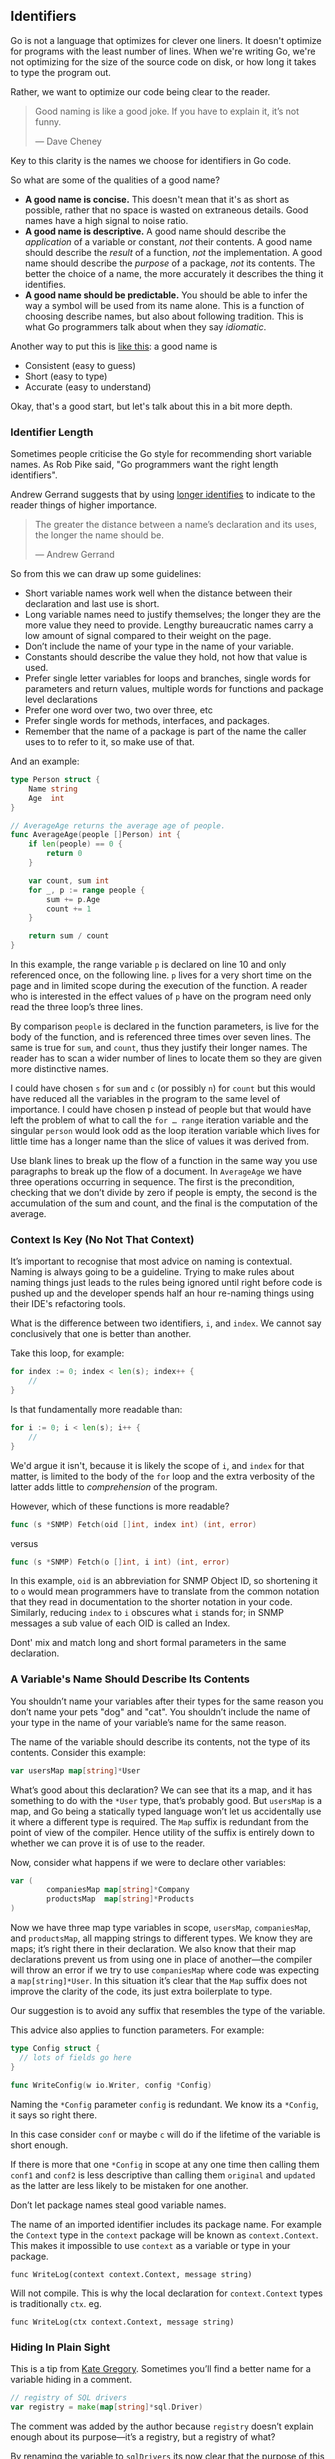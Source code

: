 ** Identifiers

Go is not a language that optimizes for clever one liners. It doesn't optimize
for programs with the least number of lines. When we're writing Go, we're not
optimizing for the size of the source code on disk, or how long it takes to type
the program out.

Rather, we want to optimize our code being clear to the reader.

#+BEGIN_QUOTE
Good naming is like a good joke. If you have to explain it, it’s not funny. 

  — Dave Cheney
#+END_QUOTE

Key to this clarity is the names we choose for identifiers in Go code.

So what are some of the qualities of a good name?

 - *A good name is concise.* This doesn't mean that it's as short as possible,
   rather that no space is wasted on extraneous details. Good names have a high
   signal to noise ratio.
 - *A good name is descriptive.* A good name should describe the /application/ of a
   variable or constant, /not/ their contents. A good name should describe the
   /result/ of a function, /not/ the implementation. A good name should describe the
   /purpose/ of a package, /not/ its contents. The better the choice of a name, the
   more accurately it describes the thing it identifies.
 - *A good name should be predictable.* You should be able to infer the way a
   symbol will be used from its name alone. This is a function of choosing
   describe names, but also about following tradition. This is what Go
   programmers talk about when they say /idiomatic/.

Another way to put this is [[https://talks.golang.org/2014/names.slide#3][like this]]: a good name is
 - Consistent (easy to guess)
 - Short (easy to type)
 - Accurate (easy to understand)
 
Okay, that's a good start, but let's talk about this in a bit more depth.

*** Identifier Length
Sometimes people criticise the Go style for recommending short variable
names. As Rob Pike said, "Go programmers want the right length identifiers".

Andrew Gerrand suggests that by using [[https://talks.golang.org/2014/names.slide#4][longer identifies]] to indicate to the
reader things of higher importance.

#+BEGIN_QUOTE
The greater the distance between a name’s declaration and its uses, the longer the name should be. 

  — Andrew Gerrand
#+END_QUOTE

So from this we can draw up some guidelines:

 - Short variable names work well when the distance between their declaration
   and last use is short.
 - Long variable names need to justify themselves; the longer they are the more
   value they need to provide. Lengthy bureaucratic names carry a low amount of
   signal compared to their weight on the page.
 - Don’t include the name of your type in the name of your variable.
 - Constants should describe the value they hold, not how that value is used.
 - Prefer single letter variables for loops and branches, single words for
   parameters and return values, multiple words for functions and package level
   declarations
 - Prefer one word over two, two over three, etc
 - Prefer single words for methods, interfaces, and packages.
 - Remember that the name of a package is part of the name the caller uses to to
   refer to it, so make use of that.

And an example:

#+BEGIN_SRC go 
type Person struct {
	Name string
	Age  int
}

// AverageAge returns the average age of people.
func AverageAge(people []Person) int {
	if len(people) == 0 {
		return 0
	}

	var count, sum int
	for _, p := range people {
		sum += p.Age
		count += 1
	}

	return sum / count
}
#+END_SRC

In this example, the range variable =p= is declared on line 10 and only referenced
once, on the following line. =p= lives for a very short time on the page and in
limited scope during the execution of the function. A reader who is interested
in the effect values of =p= have on the program need only read the three loop’s
three lines.

By comparison =people= is declared in the function parameters, is live for the
body of the function, and is referenced three times over seven lines. The same
is true for =sum=, and =count=, thus they justify their longer names. The reader has
to scan a wider number of lines to locate them so they are given more
distinctive names.

I could have chosen =s= for =sum= and =c= (or possibly =n=) for =count= but this would
have reduced all the variables in the program to the same level of importance. I
could have chosen p instead of people but that would have left the problem of
what to call the =for …​ range= iteration variable and the singular =person= would
look odd as the loop iteration variable which lives for little time has a longer
name than the slice of values it was derived from.

#+BEGIN_NOTE
Use blank lines to break up the flow of a function in the same way you use
paragraphs to break up the flow of a document. In =AverageAge= we have three
operations occurring in sequence. The first is the precondition, checking that
we don’t divide by zero if people is empty, the second is the accumulation of
the sum and count, and the final is the computation of the average.
#+END_NOTE

*** Context Is Key (No Not That Context)
It’s important to recognise that most advice on naming is contextual. Naming is
always going to be a guideline. Trying to make rules about naming things just
leads to the rules being ignored until right before code is pushed up and the
developer spends half an hour re-naming things using their IDE's refactoring tools.

What is the difference between two identifiers, =i=, and =index=. We cannot say
conclusively that one is better than another.

Take this loop, for example:

#+BEGIN_SRC go
for index := 0; index < len(s); index++ {
	//
}
#+END_SRC

Is that fundamentally more readable than:

#+BEGIN_SRC go
for i := 0; i < len(s); i++ {
	//
}
#+END_SRC

We'd argue it isn't, because it is likely the scope of =i=, and =index= for that
matter, is limited to the body of the =for= loop and the extra verbosity of the
latter adds little to /comprehension/ of the program.

However, which of these functions is more readable?

#+BEGIN_SRC go
func (s *SNMP) Fetch(oid []int, index int) (int, error)
#+END_SRC

versus

#+BEGIN_SRC go
func (s *SNMP) Fetch(o []int, i int) (int, error)
#+END_SRC

In this example, =oid= is an abbreviation for SNMP Object ID, so shortening it to
=o= would mean programmers have to translate from the common notation that they
read in documentation to the shorter notation in your code. Similarly, reducing
=index= to =i= obscures what =i= stands for; in SNMP messages a sub value of each OID
is called an Index.

#+BEGIN_NOTE
Dont' mix and match long and short formal parameters in the same declaration.
#+END_NOTE

*** A Variable's Name Should Describe Its Contents
You shouldn’t name your variables after their types for the same reason you
don’t name your pets "dog" and "cat". You shouldn’t include the name of your
type in the name of your variable’s name for the same reason.

The name of the variable should describe its contents, not the type of its
contents. Consider this example:

#+BEGIN_SRC go
var usersMap map[string]*User
#+END_SRC

What’s good about this declaration? We can see that its a map, and it has
something to do with the =*User= type, that’s probably good. But =usersMap= is a
map, and Go being a statically typed language won’t let us accidentally use it
where a different type is required. The =Map= suffix is redundant from the point
of view of the compiler. Hence utility of the suffix is entirely down to whether
we can prove it is of use to the reader.

Now, consider what happens if we were to declare other variables:

#+BEGIN_SRC go
var (
        companiesMap map[string]*Company
        productsMap  map[string]*Products
)
#+END_SRC

Now we have three map type variables in scope, =usersMap=, =companiesMap=, and
=productsMap=, all mapping strings to different types. We know they are maps; it’s
right there in their declaration. We also know that their map declarations
prevent us from using one in place of another—​the compiler will throw an error
if we try to use =companiesMap= where code was expecting a =map[string]*User=. In
this situation it’s clear that the =Map= suffix does not improve the clarity of
the code, its just extra boilerplate to type.

Our suggestion is to avoid any suffix that resembles the type of the variable.

This advice also applies to function parameters. For example:

#+BEGIN_SRC go
type Config struct {
  // lots of fields go here
}

func WriteConfig(w io.Writer, config *Config)
#+END_SRC

Naming the =*Config= parameter =config= is redundant. We know its a =*Config=, it says
so right there.

In this case consider =conf= or maybe =c= will do if the lifetime of the variable is
short enough.

If there is more that one =*Config= in scope at any one time then calling them
=conf1= and =conf2= is less descriptive than calling them =original= and =updated= as
the latter are less likely to be mistaken for one another.

#+BEGIN_NOTE
Don’t let package names steal good variable names.

The name of an imported identifier includes its package name. For example the
=Context= type in the =context= package will be known as =context.Context=. This makes
it impossible to use =context= as a variable or type in your package.

=func WriteLog(context context.Context, message string)=

Will not compile. This is why the local declaration for =context.Context= types is
traditionally =ctx=. eg.

=func WriteLog(ctx context.Context, message string)=
#+END_NOTE

*** Hiding In Plain Sight
This is a tip from [[https://www.youtube.com/watch?v=Ic2y6w8lMPA][Kate Gregory]]. Sometimes you’ll find a better name for a
variable hiding in a comment.

#+BEGIN_SRC go
// registry of SQL drivers
var registry = make(map[string]*sql.Driver)
#+END_SRC

The comment was added by the author because =registry= doesn’t explain enough
about its purpose—​it’s a registry, but a registry of what?

By renaming the variable to =sqlDrivers= its now clear that the purpose of this variable is to hold SQL drivers.

#+BEGIN_SRC go
var sqlDrivers = make(map[string]*sql.Driver)
#+END_SRC

Now the comment is redundant and can be removed.

*** Use A Consistent Naming Style
Another property of a good name is it should be predictable. The reader should
be able to understand the use of a name when they encounter it for the first
time. When they encounter a /common/ name, they should be able to assume it has
not changed meanings since the last time they saw it. You could also say that a
good name should feel familiar.

For example, if your code passes around a database handle, make sure each time
the parameter appears it has the same name. Don't use a combination of
=d *sql.DB=, =dbase *sql.DB=, =DB *sql.DB=, and =database *sql.DB=. Rather, consolidate
on the following:

#+BEGIN_SRC go
db *sql.DB
#+END_SRC

...and use it consistently across parameters, return values, local declarations,
and potentially receivers. Doing so promotes familiarity; if you see a =db=, you
know it’s a =*sql.DB= ( or at least something that acts like one ) and that it has
either been declared locally or provided for you by the caller.

Similar advice applies to method receivers; use the same receiver name every
method on that type. This makes it easier for the reader to internalize the use
of the receiver across the methods in this type. 

#+BEGIN_NOTE
The convention for short receiver names in Go is at odds with the advice
provided so far. This is just one of the choices made early on that has become
the preferred style, just like the use of =CamelCase= rather than =snake_case=. It
also has some logic to it, as the identifier for a reciever will be seen many
more times, allowing developers to internalize that (for example) =c= means
=*Client=.

[[https://github.com/golang/go/wiki/CodeReviewComments#receiver-names][The Go Code Review]] style dictates that receivers have a one or two letter name, or
acronyms derived from their type. You may find that the name of your receiver
sometimes conflicts with name of a parameter in a method. In this case, consider
making the parameter name slightly longer, and don’t forget to use this new
parameter name consistently.
#+END_NOTE

Finally, certain single letter variables have traditionally been associated with
loops and counting. For example, =i=, =j=, and =k= are commonly the loop induction
variable for simple =for= loops. =n= is commonly associated with a counter or
accumulator. =v= is a common shorthand for a value in a generic encoding function,
=k= is commonly used for the key of a map. =a= and =b= are generic names for
parameters comparing two variables of the same type. =x= and =y= are generic names
for local variables created for comparision, and =s= is often used as shorthand
for parameters of type string.

As with the =db= example above programmers /expect/ =i= to be a loop induction
variable. So ensuring that =i= is always a loop variable, and not used in other
contexts outside a =for= loop saves everybody time and headaches. When readers
encounter a variable called =i=, or =j=, they know that a loop is close by.

#+BEGIN_NOTE
 If you found yourself with so many nested loops that you exhaust your supply of
=i=, =j=, and =k= variables, its probably time to break your function into smaller
 ones.
#+END_NOTE

*** Use A Consistent Declaration Style
Go has at least six different ways to declare a variable

 - ~x := 1~
 - ~var y = 2~
 - ~var z int = 3~
 - ~var a int; a = 4~
 - ~var b = int(5)~
 - ~c := int(6)~

This list does not include receivers, formal parameters and named return
values. There are probably plenty more that we haven’t thought of.

This is something that Go’s designers recognise was probably a mistake, but its
too late to change it now, and, they argue, the bigger problem is
shadowing. With all these different ways of declaring a variable, how do we
avoid each Go programmer choosing their own style?

In Go each variable has a purpose because each variable we declare has to be
used within the same scope. Here is a suggestion for how to make the purpose of
each declaration clear to the reader. This is the style we should try to use
where possible.

*** Prefer either =var= or ~:=~ for declaring and initializing, respectively
:PROPERTIES:
:ID:       fad3dbd8-5df7-4c45-9a98-ccdca80342db
:END:

When declaring a variable that will be explicitly initialised later, use the var keyword.

#+BEGIN_SRC go
var players int    // 0

var things []Thing // an empty slice of Things

var thing Thing    // empty Thing struct
json.Unmarshall(reader, &thing)
#+END_SRC

The =var= acts as a clue to say that this variable has been /deliberately/ declared
as the zero value of the indicated type. This is also consistent with the
requirement to declare variables at the package level using /var/ as opposed to
the short declaration syntax.

Later on we'll be making the case that you shouldn't use package-level variables
at all, as well.

When declaring /and/ initialising the variable at the same time — ​that is to say
we’re not letting the variable be implicitly initialised to its zero value — we
recommend using the short variable declaration form. This makes it clear to the
reader that the variable on the left hand side of the ~:=~ is being deliberately
initialised to the expression on the right.

*** Explanations & Examples
Let's take that example from the section above, and walk through how we end up
at our two rules of only using =var= for uninitialized values and ~:=~ for values
that need to be initialized.

So let's start by taking the example, and being as explicit as possible about
initializing each variable:

#+BEGIN_SRC go
var players int = 0

var things []Thing = nil

var thing *Thing = new(Thing)
json.Unmarshall(reader, thing)
#+END_SRC

In the first and third examples, because in Go there are no automatic
conversions from one type to another; the type on the left hand side of the
assignment operator /must/ be identical to the type on the right hand side. The
compiler can infer the type of the variable being declared from the type on the
right hand side, to the example can be written more concisely like this:

#+BEGIN_SRC go
var players = 0

var things []Thing = nil

var thing = new(Thing)
json.Unmarshall(reader, thing)
#+END_SRC

This leaves us with explicitly initialising =players= to =0= which is redundant
because =0= is =players= zero value. So it’s better to make it clear that we’re
going to use the zero value by instead writing

#+BEGIN_SRC go
var players int
#+END_SRC

What about the second statement? We cannot elide the type and write

#+BEGIN_SRC go
var things = nil
#+END_SRC

Because =nil= does not have a type. Instead we have a choice, do we want the zero
value for a slice?

#+BEGIN_SRC go
var things []Thing
#+END_SRC

or do we want to create a slice with zero elements?

#+BEGIN_SRC go
var things = make([]Thing, 0)
#+END_SRC

If we wanted the latter then this is /not/ the zero value for a slice so we should
make it clear to the reader that we’re making this choice by using the short
declaration form:

#+BEGIN_SRC go
things := make([]Thing, 0)
#+END_SRC

Which tells the reader that we have chosen to initialize =things= explicitly.

However, this is still a bit long, and we can shorten it up quite a bit:

#+BEGIN_SRC go
things := []Thing{}
#+END_SRC

That lets any other developers who come along know that we wanted an empty slice
and *not* the zero value for a slice ( ie, =nil= ). That said, most of the time the
difference between an empty slice and a nil slice is academic as we usually
immediately do something with the slice. In other words, we usually follow it up
with something like this:

#+BEGIN_SRC go
  things := []Thing{}
  err = json.Unmarshal(bits, &things)
#+END_SRC

So we fall back to "we want to declare but not initialize", as =json.Unmarshal= is
what's /actually/ initializing the variable with a value. So most of the time
=var things []Thing= is fine.

This brings us to the third declaration,

#+BEGIN_SRC go
    var thing = new(Thing)
#+END_SRC

Which is both explicitly initialising a variable and introduces the uncommon use
of the =new= keyword which some Go programmer dislike. If we apply our short
declaration syntax recommendation then the statement becomes

#+BEGIN_SRC go
thing := new(Thing)
#+END_SRC

Which makes it clear that thing is explicitly initialised to the result of the
expression =new(Thing)= -- a pointer to a =Thing= -- but still leaves us with the
unusual use of =new=. We could address this by using the compact literal struct
initialiser form:

#+BEGIN_SRC go
thing := &Thing{}
#+END_SRC

Which does the same as =new(Thing)=, hence why some Go programmers are upset by
the duplication. However this means we’re explicitly initialising =thing= with a
pointer to the literal =Thing{}=, which itself is the zero value for a =Thing=.

Instead we should recognise that thing is being declared as its zero value and
use the address of operator to pass the address of thing to =json.Unmarshall=

#+BEGIN_SRC go
var thing Thing
json.Unmarshall(reader, &thing)
#+END_SRC

*** Avoid =make= and =new= when possible
[[https://dave.cheney.net/2014/08/17/go-has-both-make-and-new-functions-what-gives][This article goes more in-depth]], but to pull out the summary:

#+BEGIN_QUOTE
=make= and =new= do different things.

If you are coming from another language, especially one that uses constructors,
it may appear that =new= should be all you need, but Go is not those languages,
nor does it have constructors.

My advice is to use =new= sparingly, there are almost always easier or cleaner
ways to write your program without it.

As a code reviewer, the use of =new=, like the use of named return arguments, is a
signal that the code is trying to do something clever and I need to pay special
attention. It may be that code really is clever, but more than likely, it can be
rewritten to be clearer...
#+END_QUOTE

Additionally, using =make= can lead to unexpected bugs when used to initialize
slices & arrays with a non-zero length. What does the following code output:

#+BEGIN_SRC go
  func main(){
    toChange := []string{"one","two","three"}
    list := make([]string, len(toChange))
    for i := 0; i<l; i++ {
      list = append(list, strings.Repeat(toChange[i], i+1))
    }

    fmt.Printf("values: %v\n", strings.Join(list, " - "))
  }
#+END_SRC

Did you guess this:

#+BEGIN_SRC shell
values:  one - twotwo - threethreethree
#+END_SRC

Because what it actually prints out is this:

#+BEGIN_SRC shell
values:  -  -  - one - twotwo - threethreethree
#+END_SRC

Because the value of =list= after it's initialized by =make= is =[]string{"","",""}=
-- because =make= fills in the slice with the zero value for that slice. So,
rather than using make, use  =var list []string= when initializing an empty slice.

*** Exceptions To The Rule
Of course, with any rule of thumb, there are exceptions. For example, sometimes
two variables /of the same type/ are closely related so writing

#+BEGIN_SRC go
var min int
max := 1000
#+END_SRC

would look odd. The declaration may be more readable like this

#+BEGIN_SRC go
min, max := 0, 1000
#+END_SRC

However, we'd recommend not initializing more than two ( maaaaybe three )
variables in this manner.

*** Make Tricky Code /Look/ Tricky
Make tricky declarations obvious!

When something is complicated, it should look complicated.

#+BEGIN_SRC go
var length uint32 = 0x80
#+END_SRC

Here length may be being used with a library which requires a specific numeric
type and is more explicit that =length= is being explicitly declared to be =uint32=,
rather than using the short declaration form:

#+BEGIN_SRC go
length := uint32(0x80)
#+END_SRC

In the first example we're deliberately breaking the rule of using the =var=
declaration form with an explicit initialiser. This decision to vary from the
usual form is a clue to the reader that something unusual is happening.

However, such cases should usually have a comment that explains /why/ this
complexity is required.

*** Summary

 - When declaring a variable without initialisation, use the =var= syntax.
 - When declaring and explicitly initialising a variable, use ~:=~.

We've talked about a goal of software engineering is to produce maintainable
code. Therefore you will likely spend most of your career working on projects of
which you are not the sole author. Our advice in this situation is: follow the
local style.

Changing styles in the middle of a file is jarring. Uniformity, even if its not
your preferred approach, is more valuable for maintenance over the long run than
your personal preference. The rule we should all try to follow is; if it fits
through =go fmt= then it’s usually not worth holding up a code review for.

Additionally, there are tools such as [[https://github.com/rinchsan/gosimports][gosimports]] (not =goimports= ), [[https://github.com/mvdan/gofumpt][gofumpt]], and
[[https://golangci-lint.run/][golangci-lint]] that we can use to try and catch some of these things before a
code review. As we haven't figured out a Jane-wide set of tools -- or the
configurations for each of those tools -- yet, for now use your best judgement.

#+BEGIN_TIP
If you want to do a renaming across a codebase, do not mix this into another
change. If someone is using git bisect they don’t want to wade through thousands
of lines of renaming to find the code you changed as well.
#+END_TIP
 
